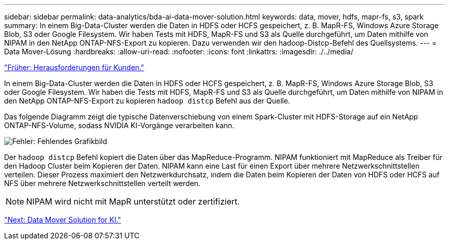 ---
sidebar: sidebar 
permalink: data-analytics/bda-ai-data-mover-solution.html 
keywords: data, mover, hdfs, mapr-fs, s3, spark 
summary: In einem Big-Data-Cluster werden die Daten in HDFS oder HCFS gespeichert, z. B. MapR-FS, Windows Azure Storage Blob, S3 oder Google Filesystem. Wir haben Tests mit HDFS, MapR-FS und S3 als Quelle durchgeführt, um Daten mithilfe von NIPAM in den NetApp ONTAP-NFS-Export zu kopieren. Dazu verwenden wir den hadoop-Distcp-Befehl des Quellsystems. 
---
= Data Mover-Lösung
:hardbreaks:
:allow-uri-read: 
:nofooter: 
:icons: font
:linkattrs: 
:imagesdir: ./../media/


link:bda-ai-customer-challenges.html["Früher: Herausforderungen für Kunden."]

In einem Big-Data-Cluster werden die Daten in HDFS oder HCFS gespeichert, z. B. MapR-FS, Windows Azure Storage Blob, S3 oder Google Filesystem. Wir haben die Tests mit HDFS, MapR-FS und S3 als Quelle durchgeführt, um Daten mithilfe von NIPAM in den NetApp ONTAP-NFS-Export zu kopieren `hadoop distcp` Befehl aus der Quelle.

Das folgende Diagramm zeigt die typische Datenverschiebung von einem Spark-Cluster mit HDFS-Storage auf ein NetApp ONTAP-NFS-Volume, sodass NVIDIA KI-Vorgänge verarbeiten kann.

image:bda-ai-image3.png["Fehler: Fehlendes Grafikbild"]

Der `hadoop distcp` Befehl kopiert die Daten über das MapReduce-Programm. NIPAM funktioniert mit MapReduce als Treiber für den Hadoop Cluster beim Kopieren der Daten. NIPAM kann eine Last für einen Export über mehrere Netzwerkschnittstellen verteilen. Dieser Prozess maximiert den Netzwerkdurchsatz, indem die Daten beim Kopieren der Daten von HDFS oder HCFS auf NFS über mehrere Netzwerkschnittstellen verteilt werden.


NOTE: NIPAM wird nicht mit MapR unterstützt oder zertifiziert.

link:bda-ai-data-mover-solution-for-ai.html["Next: Data Mover Solution for KI."]
